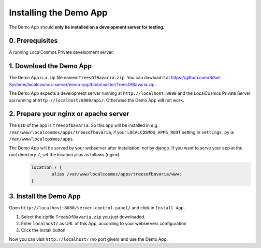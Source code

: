Installing the Demo App
=======================

The Demo App should **only be installed on a development server for testing**.


0. Prerequisites
----------------

A running LocalCosmos Private development server. 


1. Download the Demo App
------------------------
The Demo App is a .zip file named ``TreesOfBavaria.zip``.
You can dowload it at https://github.com/SiSol-Systems/localcosmos-server/demo-app/blob/master/TreesOfBavaria.zip .

The Demo App expects a development server running at ``http://localhost:8080`` and the LocalCosmos Private Server api running at ``http://localhost:8080/api/``. Otherwise the Demo App will not work. 


2. Prepare your nginx or apache server
--------------------------------------
The ``UID`` of the app is ``treesofbavaria``. So this app will be installed in e.g. ``/var/www/localcosmos/apps/treesofbavaria``, if your ``LOCALCOSMOS_APPS_ROOT`` setting in ``settings.py`` is ``/var/www/localcosmos/apps``.

The Demo App will be served by your webserver after installation, not by django. If you want to serve your app at the root directory ``/``, set the location alias as follows (nginx)
	.. code-block:: sourcecode

		location / {
			alias /var/www/localcosmos/apps/treesofbavaria/www;
		}


3. Install the Demo App
-----------------------
Open ``http://localhost:8080/server-control-panel/`` and click in ``Install App``.

1. Select the zipfile ``TreesOfBavaria.zip`` you just downloaded.
2. Enter ``localhost/`` as URL of this App, according to your webservers configuration
3. Click the install button

Now you can visit ``http://localhost/`` (no port given) and use the Demo App.
